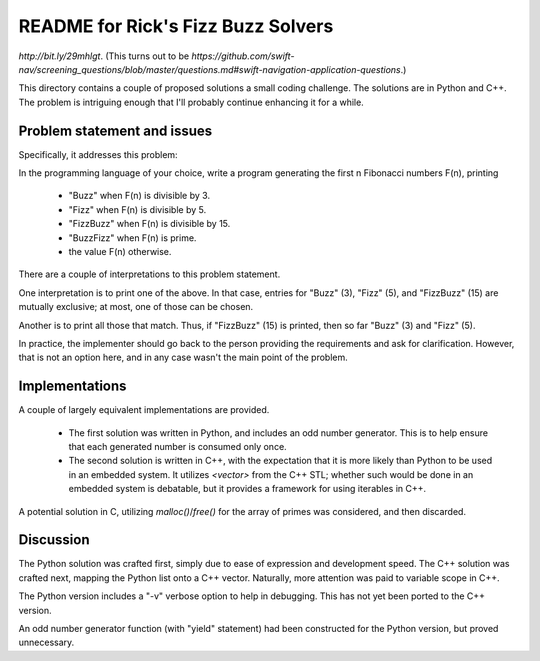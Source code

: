 README for Rick's Fizz Buzz Solvers
===================================

`http://bit.ly/29mhlgt`.
(This turns out to be
`https://github.com/swift-nav/screening_questions/blob/master/questions.md#swift-navigation-application-questions`.)

This directory contains a couple of proposed solutions a small coding
challenge.
The solutions are in Python and C++.
The problem is intriguing enough that I'll probably continue enhancing it
for a while.

Problem statement and issues
----------------------------

Specifically, it addresses this problem:

In the programming language of your choice, write a program
generating the first n Fibonacci numbers F(n), printing

  * "Buzz" when F(n) is divisible by 3.
  * "Fizz" when F(n) is divisible by 5.
  * "FizzBuzz" when F(n) is divisible by 15.
  * "BuzzFizz" when F(n) is prime.
  * the value F(n) otherwise.

There are a couple of interpretations to this problem statement.

One interpretation is to print one of the above. In that case,
entries for "Buzz" (3), "Fizz" (5), and "FizzBuzz" (15)
are mutually exclusive; at most, one of those can be chosen.

Another is to print all those that match.
Thus, if "FizzBuzz" (15) is printed, then so far "Buzz" (3) and "Fizz" (5).

In practice, the implementer should go back to the person providing the
requirements and ask for clarification.
However, that is not an option here, and in any case wasn't the main point
of the problem.

Implementations
---------------

A couple of largely equivalent implementations are provided.

  * The first solution was written in Python, and includes an
    odd number generator. This is to help ensure that each generated number
    is consumed only once.

  * The second solution is written in C++, with the expectation that
    it is more likely than Python to be used in an embedded system.
    It utilizes `<vector>` from the C++ STL; whether such would be
    done in an embedded system is debatable, but it provides a
    framework for using iterables in C++.

A potential solution in C, utilizing `malloc()`/`free()` for the
array of primes was considered, and then discarded.

Discussion
----------

The Python solution was crafted first,
simply due to ease of expression and development speed.
The C++ solution was crafted next,
mapping the Python list onto a C++ vector.
Naturally, more attention was paid to variable scope in C++.

The Python version includes a "-v" verbose option to help in debugging.
This has not yet been ported to the C++ version.

An odd number generator function (with "yield" statement) had been
constructed for the Python version, but proved unnecessary.


